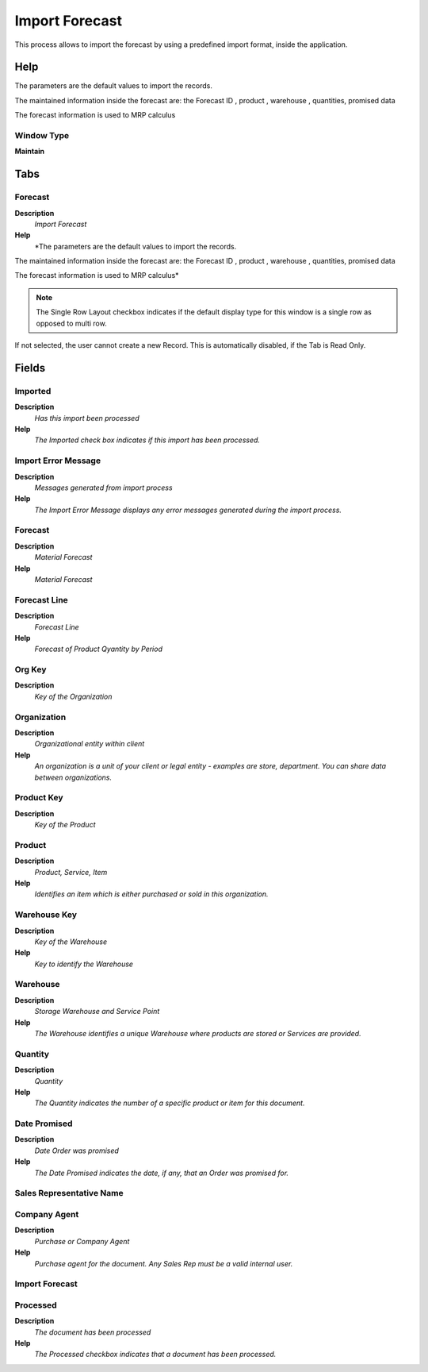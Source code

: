 
.. _functional-guide/window/window-import-forecast:

===============
Import Forecast
===============

This process allows to import the forecast by using a predefined import format,  inside the application.

Help
====
The parameters are the default values to import the records.


The maintained information inside the forecast are: the Forecast ID , product , warehouse ,  quantities, promised data


The forecast information is used to MRP calculus

Window Type
-----------
\ **Maintain**\ 


Tabs
====

Forecast
--------
\ **Description**\ 
 \ *Import Forecast*\ 
\ **Help**\ 
 \ *The parameters are the default values to import the records.


The maintained information inside the forecast are: the Forecast ID , product , warehouse ,  quantities, promised data


The forecast information is used to MRP calculus*\ 

.. note::
    The Single Row Layout checkbox indicates if the default display type for this window is a single row as opposed to multi row.
If not selected, the user cannot create a new Record.  This is automatically disabled, if the Tab is Read Only.

Fields
======

Imported
--------
\ **Description**\ 
 \ *Has this import been processed*\ 
\ **Help**\ 
 \ *The Imported check box indicates if this import has been processed.*\ 

Import Error Message
--------------------
\ **Description**\ 
 \ *Messages generated from import process*\ 
\ **Help**\ 
 \ *The Import Error Message displays any error messages generated during the import process.*\ 

Forecast
--------
\ **Description**\ 
 \ *Material Forecast*\ 
\ **Help**\ 
 \ *Material Forecast*\ 

Forecast Line
-------------
\ **Description**\ 
 \ *Forecast Line*\ 
\ **Help**\ 
 \ *Forecast of Product Qyantity by Period*\ 

Org Key
-------
\ **Description**\ 
 \ *Key of the Organization*\ 

Organization
------------
\ **Description**\ 
 \ *Organizational entity within client*\ 
\ **Help**\ 
 \ *An organization is a unit of your client or legal entity - examples are store, department. You can share data between organizations.*\ 

Product Key
-----------
\ **Description**\ 
 \ *Key of the Product*\ 

Product
-------
\ **Description**\ 
 \ *Product, Service, Item*\ 
\ **Help**\ 
 \ *Identifies an item which is either purchased or sold in this organization.*\ 

Warehouse Key
-------------
\ **Description**\ 
 \ *Key of the Warehouse*\ 
\ **Help**\ 
 \ *Key to identify the Warehouse*\ 

Warehouse
---------
\ **Description**\ 
 \ *Storage Warehouse and Service Point*\ 
\ **Help**\ 
 \ *The Warehouse identifies a unique Warehouse where products are stored or Services are provided.*\ 

Quantity
--------
\ **Description**\ 
 \ *Quantity*\ 
\ **Help**\ 
 \ *The Quantity indicates the number of a specific product or item for this document.*\ 

Date Promised
-------------
\ **Description**\ 
 \ *Date Order was promised*\ 
\ **Help**\ 
 \ *The Date Promised indicates the date, if any, that an Order was promised for.*\ 

Sales Representative Name
-------------------------

Company Agent
-------------
\ **Description**\ 
 \ *Purchase or Company Agent*\ 
\ **Help**\ 
 \ *Purchase agent for the document. Any Sales Rep must be a valid internal user.*\ 

Import Forecast
---------------

Processed
---------
\ **Description**\ 
 \ *The document has been processed*\ 
\ **Help**\ 
 \ *The Processed checkbox indicates that a document has been processed.*\ 
